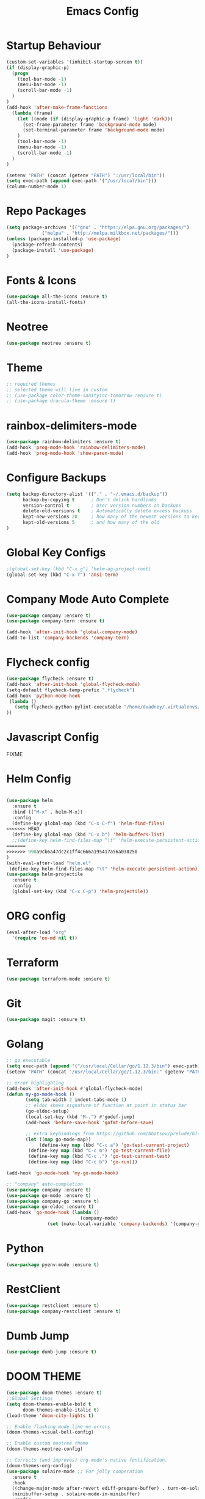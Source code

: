 #+TITLE: Emacs Config
#+DESCRTIPION: An org-babel emacs config
* Startup Behaviour
#+BEGIN_SRC emacs-lisp
(custom-set-variables '(inhibit-startup-screen t))
(if (display-graphic-p)
  (progn
    (tool-bar-mode -1)
    (menu-bar-mode -1)
    (scroll-bar-mode -1)
  )
)
(add-hook 'after-make-frame-functions
  (lambda (frame)
    (let ((mode (if (display-graphic-p frame) 'light 'dark)))
      (set-frame-parameter frame 'background-mode mode)
      (set-terminal-parameter frame 'background-mode mode)
    )
    (tool-bar-mode -1)
    (menu-bar-mode -1)
    (scroll-bar-mode -1)
  )
)

(setenv "PATH" (concat (getenv "PATH") ":/usr/local/bin"))
(setq exec-path (append exec-path '("/usr/local/bin")))
(column-number-mode 1)
#+END_SRC

* Repo Packages
#+BEGIN_SRC emacs-lisp
(setq package-archives '(("gnu" . "https://elpa.gnu.org/packages/")
			 ("melpa" . "http://melpa.milkbox.net/packages/")))
(unless (package-installed-p 'use-package)
  (package-refresh-contents)
  (package-install 'use-package)
)
#+END_SRC
* Fonts & Icons
#+BEGIN_SRC emacs-lisp
(use-package all-the-icons :ensure t)
(all-the-icons-install-fonts)
#+END_SRC
* Neotree
#+BEGIN_SRC emacs-lisp
(use-package neotree :ensure t)
#+END_SRC
* Theme
#+BEGIN_SRC emacs-lisp
  ;; required themes
  ;; selected theme will live in custom
  ;; (use-package color-theme-sanityinc-tomorrow :ensure t)
  ;; (use-package dracula-theme :ensure t)
#+END_SRC

* rainbox-delimiters-mode
#+BEGIN_SRC emacs-lisp
(use-package rainbow-delimiters :ensure t)
(add-hook 'prog-mode-hook 'rainbow-delimiters-mode)
(add-hook 'prog-mode-hook 'show-paren-mode)
#+END_SRC
* Configure Backups
#+BEGIN_SRC emacs-lisp
(setq backup-directory-alist '(("." . "~/.emacs.d/backup"))
      backup-by-copying t      ; Don't delink hardlinks
      version-control t        ; User version numbers on backups
      delete-old-versions t    ; Automatically delete excess backups
      kept-new-versions 20     ; how many of the newest versions to keep
      kept-old-versions 5      ; and how many of the old
)
#+END_SRC
* Global Key Configs
#+BEGIN_SRC emacs-lisp
;(global-set-key (kbd "C-x g") 'helm-ag-project-root)
(global-set-key (kbd "C-x T") 'ansi-term)
#+END_SRC
* Company Mode Auto Complete
#+BEGIN_SRC emacs-lisp
(use-package company :ensure t)
(use-package company-tern :ensure t)

(add-hook 'after-init-hook 'global-company-mode)
(add-to-list 'company-backends 'company-tern)
#+END_SRC
* Flycheck config
#+BEGIN_SRC emacs-lisp
(use-package flycheck :ensure t)
(add-hook 'after-init-hook 'global-flycheck-mode)
(setq-default flycheck-temp-prefix ".flycheck")
(add-hook 'python-mode-hook
 (lambda ()
   (setq flycheck-python-pylint-executable "/home/dvadney/.virtualenvs/py3/bin/pylint")
))
#+END_SRC
* Javascript Config
 FIXME
* Helm Config
#+BEGIN_SRC emacs-lisp

(use-package helm
  :ensure t
  :bind (("M-x" . helm-M-x))
  :config
  (define-key global-map (kbd "C-x C-f") 'helm-find-files)
<<<<<<< HEAD
  (define-key global-map (kbd "C-x b") 'helm-buffers-list)
  ;;(define-key helm-find-files-map "\t" 'helm-execute-persistent-action)
=======
>>>>>>> 990a9cb6a47dc2c1ff4c666a195417a56a038250
)
(with-eval-after-load "helm.el"
 (define-key helm-find-files-map "\t" 'helm-execute-persistent-action))
(use-package helm-projectile
  :ensure t
  :config
  (global-set-key (kbd "C-x C-p") 'helm-projectile))
#+END_SRC 
* ORG config
#+BEGIN_SRC emacs-lisp
(eval-after-load "org"
  '(require 'ox-md nil t))
#+END_SRC

* Terraform
#+BEGIN_SRC emacs-lisp
(use-package terraform-mode :ensure t)
#+END_SRC
* Git
#+BEGIN_SRC emacs-lisp
(use-package magit :ensure t)
#+END_SRC
* Golang
#+BEGIN_SRC emacs-lisp
;; go executable
(setq exec-path (append '("/usr/local/Cellar/go/1.12.3/bin") exec-path))
(setenv "PATH" (concat "/usr/local/Cellar/go/1.12.3/bin:" (getenv "PATH")))

;; error highlighting
(add-hook 'after-init-hook #'global-flycheck-mode)
(defun my-go-mode-hook ()
       (setq tab-width 2 indent-tabs-mode 1)
       ;; eldoc shows signature of function at point in status bar
       (go-eldoc-setup)
       (local-set-key (kbd "M-.") #'godef-jump)
       (add-hook 'before-save-hook 'gofmt-before-save)
       
       ;; extra keybindings from https://github.com/bbatsov/prelude/blob/master/modules/prelude-go.el
       (let ((map go-mode-map))
            (define-key map (kbd "C-c a") 'go-test-current-project) 
	    (define-key map (kbd "C-c m") 'go-test-current-file)
	    (define-key map (kbd "C-c .") 'go-test-current-test)
	    (define-key map (kbd "C-c b") 'go-run)))

(add-hook 'go-mode-hook 'my-go-mode-hook)

;; "company" auto-completion
(use-package company :ensure t)
(use-package go-mode :ensure t)
(use-package company-go :ensure t)
(use-package go-eldoc :ensure t)
(add-hook 'go-mode-hook (lambda ()
                           (company-mode)
			   (set (make-local-variable 'company-backends) '(company-go))))

#+END_SRC
* Python
#+BEGIN_SRC emacs-lisp
(use-package pyenv-mode :ensure t)
#+END_SRC
* RestClient
#+BEGIN_SRC emacs-lisp
(use-package restclient :ensure t)
(use-package company-restclient :ensure t)
#+END_SRC
* Dumb Jump
#+BEGIN_SRC emacs-lisp
(use-package dumb-jump :ensure t)
#+END_SRC
* DOOM THEME
#+BEGIN_SRC emacs-lisp
(use-package doom-themes :ensure t)
;;Global Settings
(setq doom-themes-enable-bold t
      doom-themes-enable-italic t)
(load-theme 'doom-city-lights t)

;; Enable flashing mode-line on errors
(doom-themes-visual-bell-config)

;; Enable custom neotree theme
(doom-themes-neotree-config)

;; Corrects (and improves) org-mode's native fontification.
(doom-themes-org-config)
(use-package solaire-mode ;; For jolly cooperation
  :ensure t
  :hook
  ((change-major-mode after-revert ediff-prepare-buffer) . turn-on-solaire-mode)
  (minibuffer-setup . solaire-mode-in-minibuffer)
  :config
  (solaire-global-mode +1)
  (solaire-mode-swap-bg))
#+END_SRC
